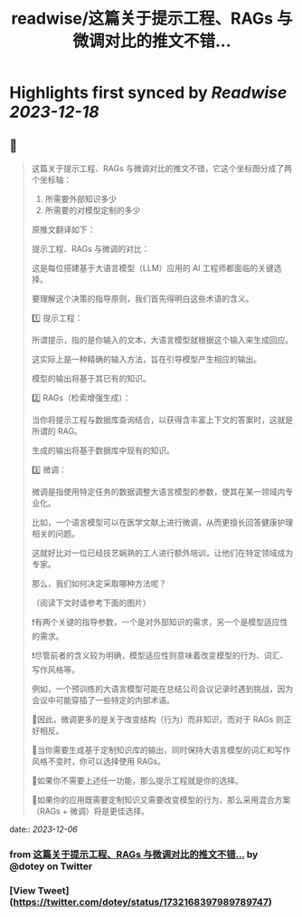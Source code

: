 :PROPERTIES:
:title: readwise/这篇关于提示工程、RAGs 与微调对比的推文不错...
:END:

:PROPERTIES:
:author: [[dotey on Twitter]]
:full-title: "这篇关于提示工程、RAGs 与微调对比的推文不错..."
:category: [[tweets]]
:url: https://twitter.com/dotey/status/1732168397989789747
:image-url: https://pbs.twimg.com/profile_images/561086911561736192/6_g58vEs.jpeg
:END:

* Highlights first synced by [[Readwise]] [[2023-12-18]]
** 📌
#+BEGIN_QUOTE
这篇关于提示工程、RAGs 与微调对比的推文不错，它这个坐标图分成了两个坐标轴：
1. 所需要外部知识多少
2. 所需要的对模型定制的多少

原推文翻译如下：

提示工程、RAGs 与微调的对比：

这是每位搭建基于大语言模型（LLM）应用的 AI 工程师都面临的关键选择。

要理解这个决策的指导原则，我们首先得明白这些术语的含义。

1️⃣ 提示工程：

所谓提示，指的是你输入的文本，大语言模型就根据这个输入来生成回应。

这实际上是一种精确的输入方法，旨在引导模型产生相应的输出。

模型的输出将基于其已有的知识。

2️⃣ RAGs（检索增强生成）：

当你将提示工程与数据库查询结合，以获得含丰富上下文的答案时，这就是所谓的 RAG。

生成的输出将基于数据库中现有的知识。

3️⃣ 微调：

微调是指使用特定任务的数据调整大语言模型的参数，使其在某一领域内专业化。

比如，一个语言模型可以在医学文献上进行微调，从而更擅长回答健康护理相关的问题。

这就好比对一位已经技艺娴熟的工人进行额外培训，让他们在特定领域成为专家。

那么，我们如何决定采取哪种方法呢？

（阅读下文时请参考下面的图片）

❗️有两个关键的指导参数，一个是对外部知识的需求，另一个是模型适应性的需求。

❗️尽管前者的含义较为明确，模型适应性则意味着改变模型的行为、词汇、写作风格等。

例如，一个预训练的大语言模型可能在总结公司会议记录时遇到挑战，因为会议中可能穿插了一些特定的内部术语。

🔹因此，微调更多的是关于改变结构（行为）而非知识，而对于 RAGs 则正好相反。

🔸当你需要生成基于定制知识库的输出，同时保持大语言模型的词汇和写作风格不变时，你可以选择使用 RAGs。

🔹如果你不需要上述任一功能，那么提示工程就是你的选择。

🔸如果你的应用既需要定制知识又需要改变模型的行为，那么采用混合方案（RAGs + 微调）将是更佳选择。 
#+END_QUOTE
    date:: [[2023-12-06]]
*** from _这篇关于提示工程、RAGs 与微调对比的推文不错..._ by @dotey on Twitter
*** [View Tweet](https://twitter.com/dotey/status/1732168397989789747)